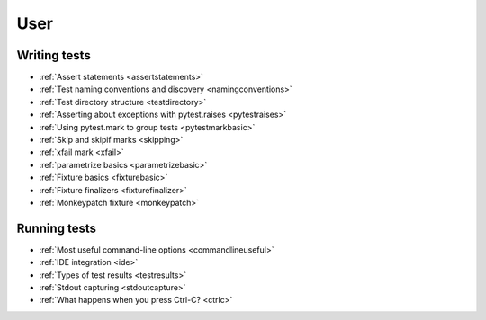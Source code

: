 .. _`user`:

User
====

Writing tests
-------------

* :ref:`Assert statements <assertstatements>`
* :ref:`Test naming conventions and discovery <namingconventions>`
* :ref:`Test directory structure <testdirectory>`
* :ref:`Asserting about exceptions with pytest.raises <pytestraises>`
* :ref:`Using pytest.mark to group tests <pytestmarkbasic>`
* :ref:`Skip and skipif marks <skipping>`
* :ref:`xfail mark <xfail>`
* :ref:`parametrize basics <parametrizebasic>`
* :ref:`Fixture basics <fixturebasic>`
* :ref:`Fixture finalizers <fixturefinalizer>`
* :ref:`Monkeypatch fixture <monkeypatch>`


Running tests
-------------

* :ref:`Most useful command-line options <commandlineuseful>`
* :ref:`IDE integration <ide>`
* :ref:`Types of test results <testresults>`
* :ref:`Stdout capturing <stdoutcapture>`
* :ref:`What happens when you press Ctrl-C? <ctrlc>`
